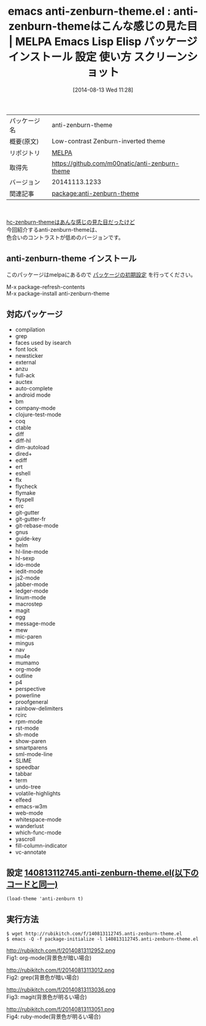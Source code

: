 #+BLOG: rubikitch
#+POSTID: 145
#+DATE: [2014-08-13 Wed 11:28]
#+PERMALINK: anti-zenburn-theme
#+OPTIONS: toc:nil num:nil todo:nil pri:nil tags:nil ^:nil \n:t
#+ISPAGE: nil
#+DESCRIPTION:
# (progn (erase-buffer)(find-file-hook--org2blog/wp-mode))
#+BLOG: rubikitch
#+CATEGORY: Emacs, theme
#+EL_PKG_NAME: anti-zenburn-theme
#+EL_TAGS: emacs, emacs lisp %p, elisp %p, emacs %f %p, emacs %p 使い方, emacs %p 設定, emacs パッケージ %p, emacs %p スクリーンショット, emacs color-theme, emacs theme org-mode, emacs theme ruby-mode, emacs theme magit, emacs theme grep
#+EL_TITLE: Emacs Lisp Elisp パッケージ インストール 設定 使い方 スクリーンショット
#+EL_TITLE0: anti-zenburn-themeはこんな感じの見た目
#+begin: org2blog
#+DESCRIPTION: MELPAのEmacs Lispパッケージanti-zenburn-themeの紹介
#+MYTAGS: package:anti-zenburn-theme, emacs 使い方, emacs コマンド, emacs, emacs lisp anti-zenburn-theme, elisp anti-zenburn-theme, emacs melpa anti-zenburn-theme, emacs anti-zenburn-theme 使い方, emacs anti-zenburn-theme 設定, emacs パッケージ anti-zenburn-theme, emacs anti-zenburn-theme スクリーンショット, emacs color-theme, emacs theme org-mode, emacs theme ruby-mode, emacs theme magit, emacs theme grep
#+TITLE: emacs anti-zenburn-theme.el : anti-zenburn-themeはこんな感じの見た目 | MELPA Emacs Lisp Elisp パッケージ インストール 設定 使い方 スクリーンショット
#+BEGIN_HTML
<table>
<tr><td>パッケージ名</td><td>anti-zenburn-theme</td></tr>
<tr><td>概要(原文)</td><td>Low-contrast Zenburn-inverted theme</td></tr>
<tr><td>リポジトリ</td><td><a href="http://melpa.org/">MELPA</a></td></tr>
<tr><td>取得先</td><td><a href="https://github.com/m00natic/anti-zenburn-theme">https://github.com/m00natic/anti-zenburn-theme</a></td></tr>
<tr><td>バージョン</td><td>20141113.1233</td></tr>
<tr><td>関連記事</td><td><a href="http://rubikitch.com/tag/package:anti-zenburn-theme/">package:anti-zenburn-theme</a> </td></tr>
</table>
<br />
#+END_HTML
[[http://rubikitch.com/2014/08/12/hc-zenburn-theme][hc-zenburn-themeはあんな感じの見た目だったけど]]
今回紹介するanti-zenburn-themeは、
色合いのコントラストが低めのバージョンです。
** anti-zenburn-theme インストール
このパッケージはmelpaにあるので [[http://rubikitch.com/package-initialize][パッケージの初期設定]] を行ってください。

M-x package-refresh-contents
M-x package-install anti-zenburn-theme


#+end:
** 概要                                                             :noexport:
[[http://rubikitch.com/2014/08/12/hc-zenburn-theme][hc-zenburn-themeはあんな感じの見た目だったけど]]
今回紹介するanti-zenburn-themeは、
色合いのコントラストが低めのバージョンです。
** 対応パッケージ
- compilation
- grep
- faces used by isearch
- font lock
- newsticker
- external
- anzu
- full-ack
- auctex
- auto-complete
- android mode
- bm
- company-mode
- clojure-test-mode
- coq
- ctable
- diff
- diff-hl
- dim-autoload
- dired+
- ediff
- ert
- eshell
- flx
- flycheck
- flymake
- flyspell
- erc
- git-gutter
- git-gutter-fr
- git-rebase-mode
- gnus
- guide-key
- helm
- hl-line-mode
- hl-sexp
- ido-mode
- iedit-mode
- js2-mode
- jabber-mode
- ledger-mode
- linum-mode
- macrostep
- magit
- egg
- message-mode
- mew
- mic-paren
- mingus
- nav
- mu4e
- mumamo
- org-mode
- outline
- p4
- perspective
- powerline
- proofgeneral
- rainbow-delimiters
- rcirc
- rpm-mode
- rst-mode
- sh-mode
- show-paren
- smartparens
- sml-mode-line
- SLIME
- speedbar
- tabbar
- term
- undo-tree
- volatile-highlights
- elfeed
- emacs-w3m
- web-mode
- whitespace-mode
- wanderlust
- which-func-mode
- yascroll
- fill-column-indicator
- vc-annotate

** 設定 [[http://rubikitch.com/f/140813112745.anti-zenburn-theme.el][140813112745.anti-zenburn-theme.el(以下のコードと同一)]]
#+BEGIN: include :file "/r/sync/junk/140813/140813112745.anti-zenburn-theme.el"
#+BEGIN_SRC fundamental
(load-theme 'anti-zenburn t)
#+END_SRC

#+END:

** 実行方法
#+BEGIN_EXAMPLE
$ wget http://rubikitch.com/f/140813112745.anti-zenburn-theme.el
$ emacs -Q -f package-initialize -l 140813112745.anti-zenburn-theme.el
#+END_EXAMPLE
# (progn (forward-line 1)(shell-command "screenshot-time.rb org_template" t))
http://rubikitch.com/f/20140813112952.png
Fig1: org-mode(背景色が暗い場合)

http://rubikitch.com/f/20140813113012.png
Fig2: grep(背景色が暗い場合)

http://rubikitch.com/f/20140813113036.png
Fig3: magit(背景色が明るい場合)

http://rubikitch.com/f/20140813113051.png
Fig4: ruby-mode(背景色が明るい場合)
